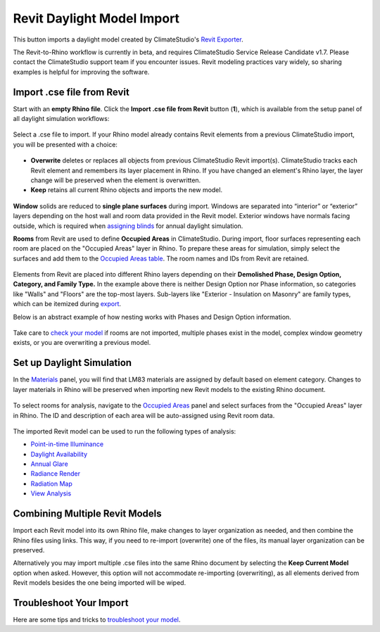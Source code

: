 Revit Daylight Model Import 
-------------------------
This button imports a daylight model created by ClimateStudio's `Revit Exporter`_. 

.. _Revit Exporter: revitExporter.html

The Revit-to-Rhino workflow is currently in beta, and requires ClimateStudio Service Release Candidate v1.7. Please contact the ClimateStudio support team if you encounter issues. Revit modeling practices vary widely, so sharing examples is helpful for improving the software.


Import .cse file from Revit
~~~~~~~~~~~~~~~~~~~~~~~~~~~~~
Start with an **empty Rhino file**. Click the **Import .cse file from Revit** button (**1**), which is available from the setup panel of all daylight simulation workflows:

.. figure:: images/revit_importbutton.png
   :width: 900px
   :align: center

Select a .cse file to import. If your Rhino model already contains Revit elements from a previous ClimateStudio import, you will be presented with a choice:

.. figure:: images/revit_overwrite.png
   :width: 900px
   :align: center 

- **Overwrite** deletes or replaces all objects from previous ClimateStudio Revit import(s). ClimateStudio tracks each Revit element and remembers its layer placement in Rhino. If you have changed an element's Rhino layer, the layer change will be preserved when the element is overwritten.
- **Keep** retains all current Rhino objects and imports the new model. 
  
.. _Revit Exporter Plug-in: revitExporter.html

.. figure:: images/revit_importing.png
   :width: 900px
   :align: center

**Window** solids are reduced to **single plane surfaces** during import. Windows are separated into “interior” or “exterior” layers depending on the host wall and room data provided in the Revit model. Exterior windows have normals facing outside, which is required when `assigning blinds`_ for annual daylight simulation. 

.. _assigning blinds: blinds.html

**Rooms** from Revit are used to define **Occupied Areas** in ClimateStudio. During import, floor surfaces representing each room are placed on the "Occupied Areas" layer in Rhino. To prepare these areas for simulation, simply select the surfaces and add them to the `Occupied Areas table`_. The room names and IDs from Revit are retained.

.. _Occupied Areas table: occupiedAreas.html

.. figure:: images/revit_model.png
   :width: 900px
   :align: center

Elements from Revit are placed into different Rhino layers depending on their **Demolished Phase, Design Option, Category, and Family Type.** In the example above there is neither Design Option nor Phase information, so categories like "Walls" and "Floors" are the top-most layers. Sub-layers like "Exterior - Insulation on Masonry" are family types, which can be itemized during `export`_. 

.. _export: revitExporter.html

Below is an abstract example of how nesting works with Phases and Design Option information. 

.. figure:: images/revit_exampleLayers.png
   :width: 900px
   :align: center

Take care to `check your model`_ if rooms are not imported, multiple phases exist in the model, complex window geometry exists, or you are overwriting a previous model. 

.. _check your model: revitImportTroubleShoot.html


Set up Daylight Simulation
~~~~~~~~~~~~~~~~~~~~~~~~~~~~~

In the `Materials`_ panel, you will find that LM83 materials are assigned by default based on element category. Changes to layer materials in Rhino will be preserved when importing new Revit models to the existing Rhino document. 

.. figure:: images/revit_materials.png
   :width: 900px
   :align: center

To select rooms for analysis, navigate to the `Occupied Areas`_ panel and select surfaces from the "Occupied Areas" layer in Rhino. The ID and description of each area will be auto-assigned using Revit room data.

.. _Occupied Areas: occupiedAreas.html

.. figure:: images/revit_occupiedareas.png
   :width: 900px
   :align: center

The imported Revit model can be used to run the following types of analysis:

- `Point-in-time Illuminance`_
- `Daylight Availability`_
- `Annual Glare`_
- `Radiance Render`_
- `Radiation Map`_
- `View Analysis`_

.. _Point-in-time Illuminance: illuminance.html
.. _Daylight Availability: daylightAvailability.html
.. _Annual Glare: annualGlare.html
.. _Radiance Render: radianceRender.html
.. _Radiation Map: radiationMap.html
.. _View Analysis: viewAnalysis.html

.. _Materials: materials.html
.. _Occupied Areas: occupiedAreas.html


Combining Multiple Revit Models
~~~~~~~~~~~~~~~~~~~~~~~~~~~~~
Import each Revit model into its own Rhino file, make changes to layer organization as needed, and then combine the Rhino files using links. This way, if you need to re-import (overwrite) one of the files, its manual layer organization can be preserved. 

Alternatively you may import multiple .cse files into the same Rhino document by selecting the **Keep Current Model** option when asked. However, this option will not accommodate re-importing (overwriting), as all elements derived from Revit models besides the one being imported will be wiped. 


Troubleshoot Your Import
~~~~~~~~~~~~~~~~~~~~~~~~~~~~~

Here are some tips and tricks to `troubleshoot your model`_. 

.. _troubleshoot your model: revitImportTroubleShoot.html
